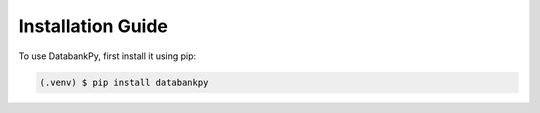 Installation Guide
==================

To use DatabankPy, first install it using pip:

.. code-block:: shell

   (.venv) $ pip install databankpy
